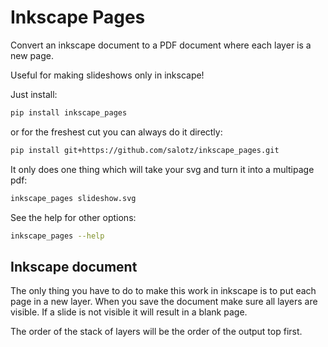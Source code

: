 * Inkscape Pages

Convert an inkscape document to a PDF document where each layer is a
new page.

Useful for making slideshows only in inkscape!

Just install:

#+begin_src bash
  pip install inkscape_pages
#+end_src

or for the freshest cut you can always do it directly:

#+begin_src bash
  pip install git+https://github.com/salotz/inkscape_pages.git
#+end_src

It only does one thing which will take your svg and turn it into a
multipage pdf:

#+begin_src bash
inkscape_pages slideshow.svg
#+end_src

See the help for other options:

#+begin_src bash
inkscape_pages --help
#+end_src


** Inkscape document

The only thing you have to do to make this work in inkscape is to put
each page in a new layer. When you save the document make sure all
layers are visible. If a slide is not visible it will result in a
blank page.

The order of the stack of layers will be the order of the output top
first.

